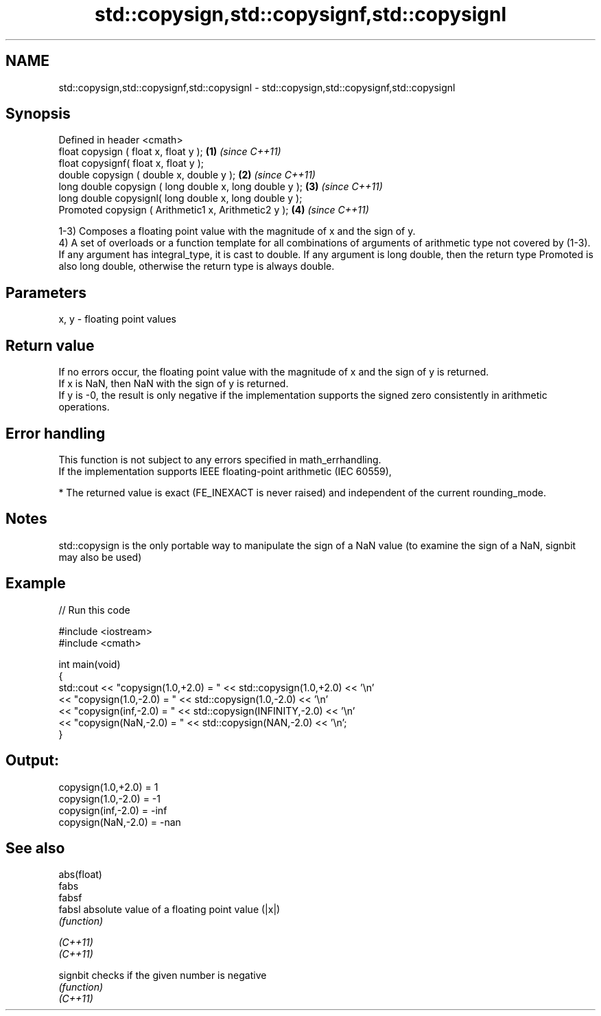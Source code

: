 .TH std::copysign,std::copysignf,std::copysignl 3 "2020.03.24" "http://cppreference.com" "C++ Standard Libary"
.SH NAME
std::copysign,std::copysignf,std::copysignl \- std::copysign,std::copysignf,std::copysignl

.SH Synopsis

  Defined in header <cmath>
  float copysign ( float x, float y );                   \fB(1)\fP \fI(since C++11)\fP
  float copysignf( float x, float y );
  double copysign ( double x, double y );                \fB(2)\fP \fI(since C++11)\fP
  long double copysign ( long double x, long double y ); \fB(3)\fP \fI(since C++11)\fP
  long double copysignl( long double x, long double y );
  Promoted copysign ( Arithmetic1 x, Arithmetic2 y );    \fB(4)\fP \fI(since C++11)\fP

  1-3) Composes a floating point value with the magnitude of x and the sign of y.
  4) A set of overloads or a function template for all combinations of arguments of arithmetic type not covered by (1-3). If any argument has integral_type, it is cast to double. If any argument is long double, then the return type Promoted is also long double, otherwise the return type is always double.

.SH Parameters


  x, y - floating point values


.SH Return value

  If no errors occur, the floating point value with the magnitude of x and the sign of y is returned.
  If x is NaN, then NaN with the sign of y is returned.
  If y is -0, the result is only negative if the implementation supports the signed zero consistently in arithmetic operations.

.SH Error handling

  This function is not subject to any errors specified in math_errhandling.
  If the implementation supports IEEE floating-point arithmetic (IEC 60559),

  * The returned value is exact (FE_INEXACT is never raised) and independent of the current rounding_mode.


.SH Notes

  std::copysign is the only portable way to manipulate the sign of a NaN value (to examine the sign of a NaN, signbit may also be used)

.SH Example

  
// Run this code

    #include <iostream>
    #include <cmath>

    int main(void)
    {
        std::cout << "copysign(1.0,+2.0) = " << std::copysign(1.0,+2.0) << '\\n'
                  << "copysign(1.0,-2.0) = " << std::copysign(1.0,-2.0) << '\\n'
                  << "copysign(inf,-2.0) = " << std::copysign(INFINITY,-2.0) << '\\n'
                  << "copysign(NaN,-2.0) = " << std::copysign(NAN,-2.0) << '\\n';
    }

.SH Output:

    copysign(1.0,+2.0) = 1
    copysign(1.0,-2.0) = -1
    copysign(inf,-2.0) = -inf
    copysign(NaN,-2.0) = -nan


.SH See also



  abs(float)
  fabs
  fabsf
  fabsl      absolute value of a floating point value (|x|)
             \fI(function)\fP


  \fI(C++11)\fP
  \fI(C++11)\fP

  signbit    checks if the given number is negative
             \fI(function)\fP
  \fI(C++11)\fP




